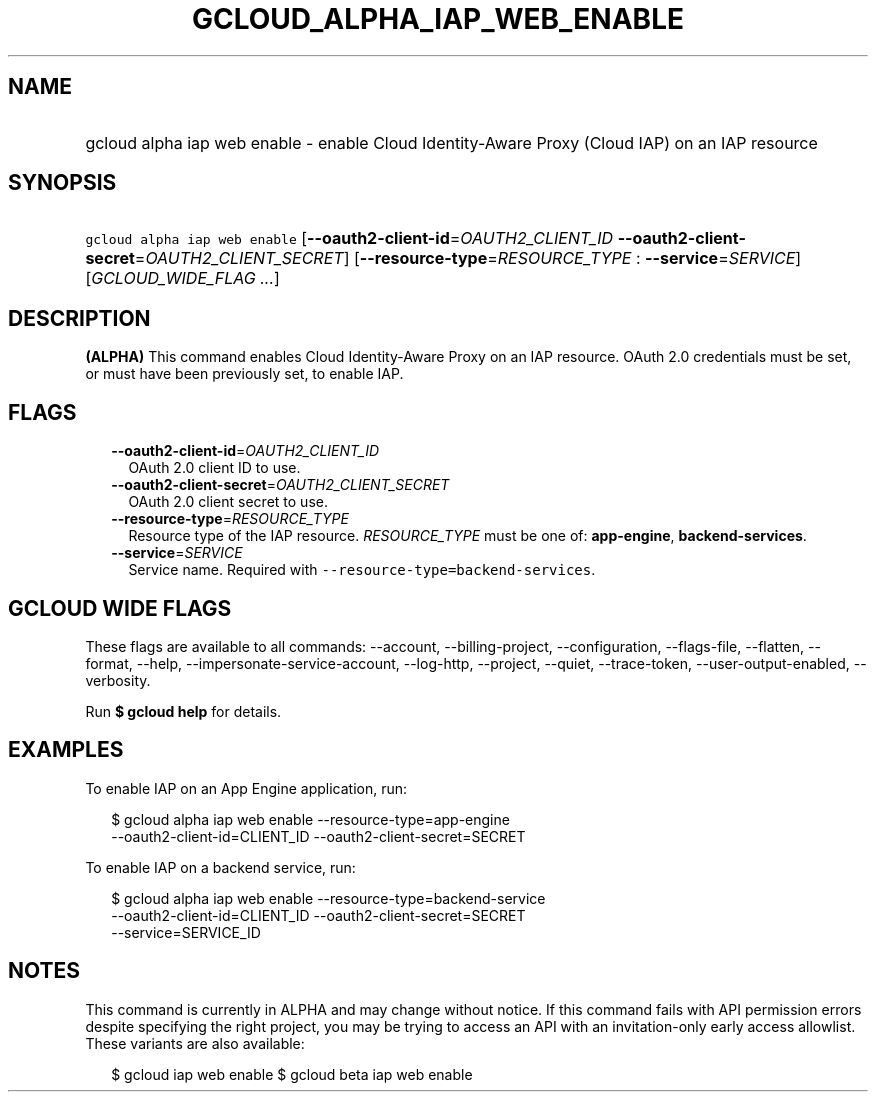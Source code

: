 
.TH "GCLOUD_ALPHA_IAP_WEB_ENABLE" 1



.SH "NAME"
.HP
gcloud alpha iap web enable \- enable Cloud Identity\-Aware Proxy (Cloud\ IAP) on an IAP resource



.SH "SYNOPSIS"
.HP
\f5gcloud alpha iap web enable\fR [\fB\-\-oauth2\-client\-id\fR=\fIOAUTH2_CLIENT_ID\fR\ \fB\-\-oauth2\-client\-secret\fR=\fIOAUTH2_CLIENT_SECRET\fR] [\fB\-\-resource\-type\fR=\fIRESOURCE_TYPE\fR\ :\ \fB\-\-service\fR=\fISERVICE\fR] [\fIGCLOUD_WIDE_FLAG\ ...\fR]



.SH "DESCRIPTION"

\fB(ALPHA)\fR This command enables Cloud Identity\-Aware Proxy on an IAP
resource. OAuth 2.0 credentials must be set, or must have been previously set,
to enable IAP.



.SH "FLAGS"

.RS 2m
.TP 2m
\fB\-\-oauth2\-client\-id\fR=\fIOAUTH2_CLIENT_ID\fR
OAuth 2.0 client ID to use.

.TP 2m
\fB\-\-oauth2\-client\-secret\fR=\fIOAUTH2_CLIENT_SECRET\fR
OAuth 2.0 client secret to use.

.TP 2m
\fB\-\-resource\-type\fR=\fIRESOURCE_TYPE\fR
Resource type of the IAP resource. \fIRESOURCE_TYPE\fR must be one of:
\fBapp\-engine\fR, \fBbackend\-services\fR.

.TP 2m
\fB\-\-service\fR=\fISERVICE\fR
Service name. Required with \f5\-\-resource\-type=backend\-services\fR.


.RE
.sp

.SH "GCLOUD WIDE FLAGS"

These flags are available to all commands: \-\-account, \-\-billing\-project,
\-\-configuration, \-\-flags\-file, \-\-flatten, \-\-format, \-\-help,
\-\-impersonate\-service\-account, \-\-log\-http, \-\-project, \-\-quiet,
\-\-trace\-token, \-\-user\-output\-enabled, \-\-verbosity.

Run \fB$ gcloud help\fR for details.



.SH "EXAMPLES"

To enable IAP on an App Engine application, run:

.RS 2m
$ gcloud alpha iap web enable \-\-resource\-type=app\-engine
    \-\-oauth2\-client\-id=CLIENT_ID \-\-oauth2\-client\-secret=SECRET
.RE

To enable IAP on a backend service, run:

.RS 2m
$ gcloud alpha iap web enable \-\-resource\-type=backend\-service
    \-\-oauth2\-client\-id=CLIENT_ID \-\-oauth2\-client\-secret=SECRET
    \-\-service=SERVICE_ID
.RE



.SH "NOTES"

This command is currently in ALPHA and may change without notice. If this
command fails with API permission errors despite specifying the right project,
you may be trying to access an API with an invitation\-only early access
allowlist. These variants are also available:

.RS 2m
$ gcloud iap web enable
$ gcloud beta iap web enable
.RE

